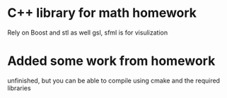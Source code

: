 * C++ library for math homework
  Rely on Boost and stl as well gsl, sfml is for visulization

* Added some work from homework
  unfinished, but you can be able to compile using cmake and the required libraries
